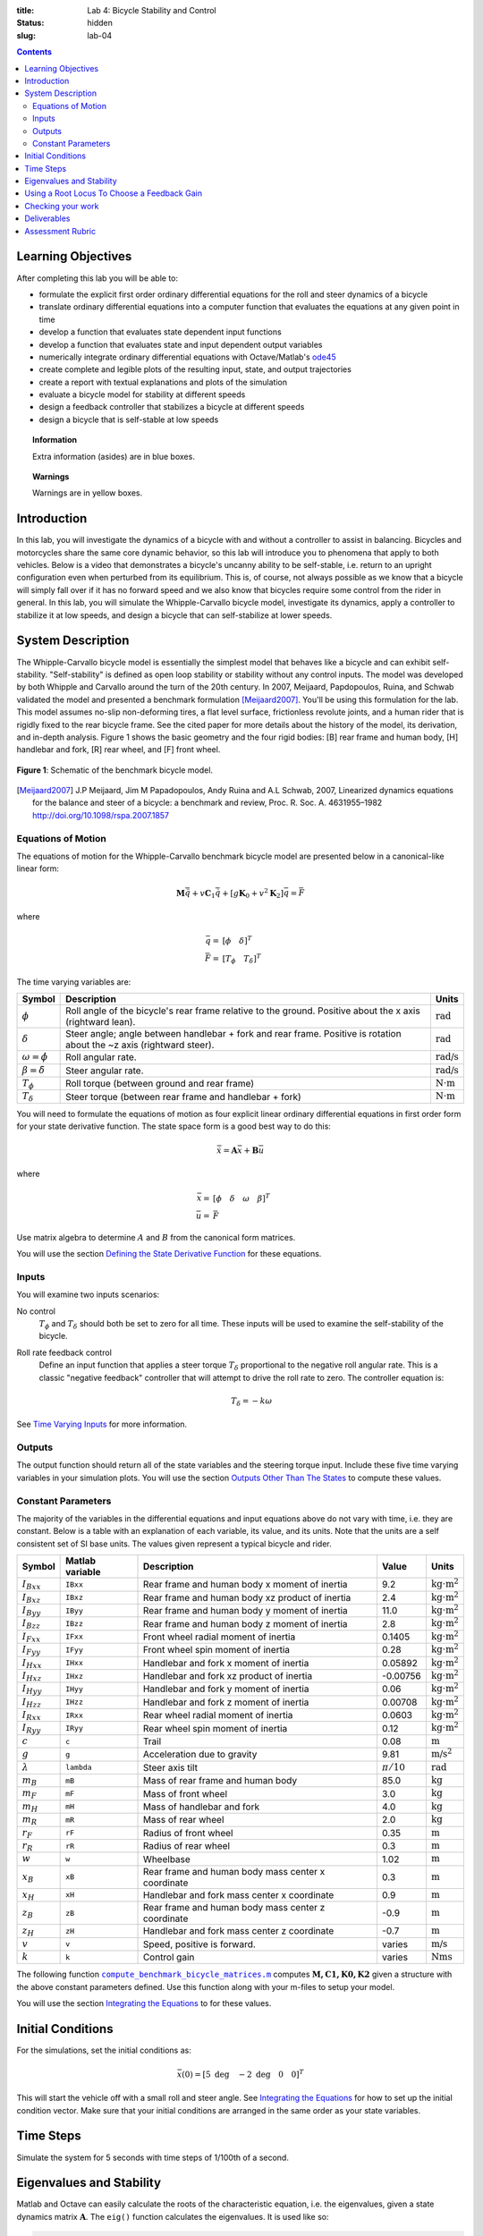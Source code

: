 :title: Lab 4: Bicycle Stability and Control
:status: hidden
:slug: lab-04

.. contents::

Learning Objectives
===================

After completing this lab you will be able to:

- formulate the explicit first order ordinary differential equations for the
  roll and steer dynamics of a bicycle
- translate ordinary differential equations into a computer function that
  evaluates the equations at any given point in time
- develop a function that evaluates state dependent input functions
- develop a function that evaluates state and input dependent output variables
- numerically integrate ordinary differential equations with Octave/Matlab's
  ode45_
- create complete and legible plots of the resulting input, state, and output
  trajectories
- create a report with textual explanations and plots of the simulation
- evaluate a bicycle model for stability at different speeds
- design a feedback controller that stabilizes a bicycle at different speeds
- design a bicycle that is self-stable at low speeds

.. _ode45: https://www.mathworks.com/help/matlab/ref/ode45.html

.. topic:: Information
   :class: alert alert-info

   Extra information (asides) are in blue boxes.

.. topic:: Warnings
   :class: alert alert-warning

   Warnings are in yellow boxes.

Introduction
============

In this lab, you will investigate the dynamics of a bicycle with and without a
controller to assist in balancing. Bicycles and motorcycles share the same core
dynamic behavior, so this lab will introduce you to phenomena that apply to
both vehicles. Below is a video that demonstrates a bicycle's uncanny ability
to be self-stable, i.e. return to an upright configuration even when perturbed
from its equilibrium. This is, of course, not always possible as we know that a
bicycle will simply fall over if it has no forward speed and we also know that
bicycles require some control from the rider in general. In this lab, you will
simulate the Whipple-Carvallo bicycle model, investigate its dynamics, apply a
controller to stabilize it at low speeds, and design a bicycle that can
self-stabilize at lower speeds.

.. raw:: html

   <iframe width="560" height="315"
   src="https://www.youtube.com/embed/pOkDbXEJb8E" frameborder="0"
   allow="accelerometer; autoplay; encrypted-media; gyroscope;
   picture-in-picture" allowfullscreen></iframe>

System Description
==================

The Whipple-Carvallo bicycle model is essentially the simplest model that
behaves like a bicycle and can exhibit self-stability. "Self-stability" is
defined as open loop stability or  stability without any control inputs. The
model was developed by both Whipple and Carvallo around the turn of the 20th
century. In 2007, Meijaard, Papdopoulos, Ruina, and Schwab validated the model
and presented a benchmark formulation [Meijaard2007]_. You'll be using this
formulation for the lab. This model assumes no-slip non-deforming tires, a flat
level surface, frictionless revolute joints, and a human rider that is rigidly
fixed to the rear bicycle frame. See the cited paper for more details about the
history of the model, its derivation, and in-depth analysis. Figure 1 shows the
basic geometry and the four rigid bodies: [B] rear frame and human body, [H]
handlebar and fork, [R] rear wheel, and [F] front wheel.

.. figure:: https://moorepants.github.io/resonance/14/bicycle-model.jpg
   :align: center

   **Figure 1**: Schematic of the benchmark bicycle model.

.. [Meijaard2007] J.P Meijaard, Jim M Papadopoulos, Andy Ruina and A.L Schwab, 2007,
   Linearized dynamics equations for the balance and steer of a bicycle: a
   benchmark and review, Proc. R. Soc. A. 4631955–1982
   http://doi.org/10.1098/rspa.2007.1857

Equations of Motion
-------------------

The equations of motion for the Whipple-Carvallo benchmark bicycle model are
presented below in a canonical-like linear form:

.. math::

   \mathbf{M}\ddot{\bar{q}} + v\mathbf{C}_1\dot{\bar{q}} +
   \left[g\mathbf{K}_0 + v^2\mathbf{K}_2\right]\bar{q} = \bar{F}

where

.. math::

   \bar{q} = & [\phi \quad \delta]^T \\
   \bar{F} = & [T_\phi \quad T_\delta]^T

The time varying variables are:

.. list-table::
   :class: table table-striped table-bordered
   :header-rows: 1

   * - Symbol
     - Description
     - Units
   * - :math:`\phi`
     - Roll angle of the bicycle's rear frame relative to the ground. Positive
       about the x axis (rightward lean).
     - :math:`\textrm{rad}`
   * - :math:`\delta`
     - Steer angle; angle between handlebar + fork and rear frame. Positive is
       rotation about the ~z axis (rightward steer).
     - :math:`\textrm{rad}`
   * - :math:`\omega=\dot{\phi}`
     - Roll angular rate.
     - :math:`\textrm{rad/s}`
   * - :math:`\beta=\dot{\delta}`
     - Steer angular rate.
     - :math:`\textrm{rad/s}`
   * - :math:`T_\phi`
     - Roll torque (between ground and rear frame)
     - :math:`\textrm{N}\cdot\textrm{m}`
   * - :math:`T_\delta`
     - Steer torque (between rear frame and handlebar + fork)
     - :math:`\textrm{N}\cdot\textrm{m}`

You will need to formulate the equations of motion as four explicit linear
ordinary differential equations in first order form for your state derivative
function. The state space form is a good best way to do this:

.. math::

   \dot{\bar{x}} = \mathbf{A} \bar{x} + \mathbf{B} \bar{u}

where

.. math::

   \bar{x} = & [\phi \quad \delta \quad \omega \quad \beta]^T \\
   \bar{u} = & \bar{F}

Use matrix algebra to determine :math:`A` and :math:`B` from the canonical form
matrices.

You will use the section `Defining the State Derivative Function
<https://moorepants.github.io/eme171/ode-integration-best-practices-with-octavematlab.html#defining-the-state-derivative-function>`_
for these equations.

Inputs
------

You will examine two inputs scenarios:

No control
   :math:`T_\phi` and :math:`T_\delta` should both be set to zero for all time.
   These inputs will be used to examine the self-stability of the bicycle.
Roll rate feedback control
   Define an input function that applies a steer torque :math:`T_\delta`
   proportional to the negative roll angular rate. This is a classic "negative
   feedback" controller that will attempt to drive the roll rate to zero. The
   controller equation is:

   .. math::

      T_\delta = -k\omega

See `Time Varying Inputs
<https://moorepants.github.io/eme171/ode-integration-best-practices-with-octavematlab.html#time-varying-inputs>`_
for more information.

Outputs
-------

The output function should return all of the state variables and the steering
torque input. Include these five time varying variables in your simulation
plots. You will use the section `Outputs Other Than The States
<https://moorepants.github.io/eme171/ode-integration-best-practices-with-octavematlab.html#outputs-other-than-the-states>`_
to compute these values.

Constant Parameters
-------------------

The majority of the variables in the differential equations and input equations
above do not vary with time, i.e. they are constant. Below is a table with an
explanation of each variable, its value, and its units. Note that the units are
a self consistent set of SI base units. The values given represent a typical
bicycle and rider.

.. list-table::
   :class: table table-striped table-bordered
   :header-rows: 1

   * - Symbol
     - Matlab variable
     - Description
     - Value
     - Units
   * - :math:`I_{Bxx}`
     - ``IBxx``
     - Rear frame and human body x moment of inertia
     - 9.2
     - :math:`\textrm{kg}\cdot\textrm{m}^2`
   * - :math:`I_{Bxz}`
     - ``IBxz``
     - Rear frame and human body xz product of inertia
     - 2.4
     - :math:`\textrm{kg}\cdot\textrm{m}^2`
   * - :math:`I_{Byy}`
     - ``IByy``
     - Rear frame and human body y moment of inertia
     - 11.0
     - :math:`\textrm{kg}\cdot\textrm{m}^2`
   * - :math:`I_{Bzz}`
     - ``IBzz``
     - Rear frame and human body z moment of inertia
     - 2.8
     - :math:`\textrm{kg}\cdot\textrm{m}^2`
   * - :math:`I_{Fxx}`
     - ``IFxx``
     - Front wheel radial moment of inertia
     - 0.1405
     - :math:`\textrm{kg}\cdot\textrm{m}^2`
   * - :math:`I_{Fyy}`
     - ``IFyy``
     - Front wheel spin moment of inertia
     - 0.28
     - :math:`\textrm{kg}\cdot\textrm{m}^2`
   * - :math:`I_{Hxx}`
     - ``IHxx``
     - Handlebar and fork x moment of inertia
     - 0.05892
     - :math:`\textrm{kg}\cdot\textrm{m}^2`
   * - :math:`I_{Hxz}`
     - ``IHxz``
     - Handlebar and fork xz product of inertia
     - -0.00756
     - :math:`\textrm{kg}\cdot\textrm{m}^2`
   * - :math:`I_{Hyy}`
     - ``IHyy``
     - Handlebar and fork y moment of inertia
     - 0.06
     - :math:`\textrm{kg}\cdot\textrm{m}^2`
   * - :math:`I_{Hzz}`
     - ``IHzz``
     - Handlebar and fork z moment of inertia
     - 0.00708
     - :math:`\textrm{kg}\cdot\textrm{m}^2`
   * - :math:`I_{Rxx}`
     - ``IRxx``
     - Rear wheel radial moment of inertia
     - 0.0603
     - :math:`\textrm{kg}\cdot\textrm{m}^2`
   * - :math:`I_{Ryy}`
     - ``IRyy``
     - Rear wheel spin moment of inertia
     - 0.12
     - :math:`\textrm{kg}\cdot\textrm{m}^2`
   * - :math:`c`
     - ``c``
     - Trail
     - 0.08
     - :math:`\textrm{m}`
   * - :math:`g`
     - ``g``
     - Acceleration due to gravity
     - 9.81
     - :math:`\textrm{m/s}^2`
   * - :math:`\lambda`
     - ``lambda``
     - Steer axis tilt
     - :math:`\pi/10`
     - :math:`\textrm{rad}`
   * - :math:`m_B`
     - ``mB``
     - Mass of rear frame and human body
     - 85.0
     - :math:`\textrm{kg}`
   * - :math:`m_F`
     - ``mF``
     - Mass of front wheel
     - 3.0
     - :math:`\textrm{kg}`
   * - :math:`m_H`
     - ``mH``
     - Mass of handlebar and fork
     - 4.0
     - :math:`\textrm{kg}`
   * - :math:`m_R`
     - ``mR``
     - Mass of rear wheel
     - 2.0
     - :math:`\textrm{kg}`
   * - :math:`r_F`
     - ``rF``
     - Radius of front wheel
     - 0.35
     - :math:`\textrm{m}`
   * - :math:`r_R`
     - ``rR``
     - Radius of rear wheel
     - 0.3
     - :math:`\textrm{m}`
   * - :math:`w`
     - ``w``
     - Wheelbase
     - 1.02
     - :math:`\textrm{m}`
   * - :math:`x_B`
     - ``xB``
     - Rear frame and human body mass center x coordinate
     - 0.3
     - :math:`\textrm{m}`
   * - :math:`x_H`
     - ``xH``
     - Handlebar and fork mass center x coordinate
     - 0.9
     - :math:`\textrm{m}`
   * - :math:`z_B`
     - ``zB``
     - Rear frame and human body mass center z coordinate
     - -0.9
     - :math:`\textrm{m}`
   * - :math:`z_H`
     - ``zH``
     - Handlebar and fork mass center z coordinate
     - -0.7
     - :math:`\textrm{m}`
   * - :math:`v`
     - ``v``
     - Speed, positive is forward.
     - varies
     - :math:`\textrm{m/s}`
   * - :math:`k`
     - ``k``
     - Control gain
     - varies
     - :math:`\textrm{Nms}`

The following function |compute_benchmark_bicycle_matrices|_ computes
:math:`\mathbf{M,C1,K0,K2}` given a structure with the above constant
parameters defined. Use this function along with your m-files to setup your
model.

.. code-include:: ../scripts/compute_benchmark_bicycle_matrices.m
   :lexer: matlab

.. |compute_benchmark_bicycle_matrices| replace:: ``compute_benchmark_bicycle_matrices.m``
.. _compute_benchmark_bicycle_matrices: {filename}/scripts/compute_benchmark_bicycle_matrices.m

You will use the section `Integrating the Equations
<https://moorepants.github.io/eme171/ode-integration-best-practices-with-octavematlab.html#integrating-the-equations>`_
to for these values.

Initial Conditions
==================

For the simulations, set the initial conditions as:

.. math::

   \bar{x}(0) = [5 \textrm{ deg} \quad -2 \textrm{ deg} \quad 0 \quad 0]^T

This will start the vehicle off with a small roll and steer angle. See
`Integrating the Equations
<https://moorepants.github.io/eme171/ode-integration-best-practices-with-octavematlab.html#integrating-the-equations>`_
for how to set up the initial condition vector. Make sure that your initial
conditions are arranged in the same order as your state variables.

Time Steps
==========

Simulate the system for 5 seconds with time steps of 1/100th of a second.

Eigenvalues and Stability
=========================

Matlab and Octave can easily calculate the roots of the characteristic
equation, i.e. the eigenvalues, given a state dynamics matrix
:math:`\mathbf{A}`.  The ``eig()`` function calculates the eigenvalues. It is
used like so:

.. code-block:: matlab

   evals = eig(A);

The variable ``evals`` will then contain a vector of eigenvalues. The functions
``real()`` and ``imag()`` are also helpful to extract the real and imaginary
parts of the complex eigenvalues.

See the Matlab documentation for more about these functions:

- https://www.mathworks.com/help/matlab/ref/eig.html
- https://www.mathworks.com/help/matlab/ref/real.html
- https://www.mathworks.com/help/matlab/ref/imag.html

.. topic:: Plotting the eigenvalues
   :class: alert alert-warning

   The bicycle's stability is speed dependent, so it will be useful to plot the
   real part of the eigenvalues versus the speed :math:`v` to determine this
   relationship. Make sure to only plot a dot for each data point, otherwise
   you'll get a very hard to interpret plot, e.g.:

   .. code-block:: matlab

      plot(speeds, real_part_of_evals, '.')

Using a Root Locus To Choose a Feedback Gain
============================================

A `root locus`_ is a parametric plot of the complex plane that shows how the
roots of the characteristic equation change with respect to changes in a single
parameter in a linear model. Any parameter can be chosen but the most common
parameter is a proportional control gain of a closed loop negative feedback
controller. It turns out that the Whipple-Carvallo bicycle model can be
stabilized by "steering into the fall". One way to formalize this statement is
to apply steer torque in the direction of the roll angular rate, i.e. if you
roll towards the right, steer towards the right. You'll first need to determine
the transfer function that relates the steer torque input :math:`T_\delta` to
the roll angular rate :math:`\omega`:

.. math::

   \frac{\omega(s)}{T_\delta(s)}

You can use `Cramer's rule`_ to find this transfer function, as in the book, or
there are various Matlab/Octave functions that can help, for example
``ss2tf()`` can convert a state space system to equivalent transfer functions.
If you use Cramer's rule you'll need to use the ``tf()`` function to construct
the transfer function in Matlab/Octave. There isn't any reason to do any
algebra by hand, use Matlab/Octave to do the number crunching.

Once you have a transfer function you can use the ``rlocus()`` function to make
a standard root locus plot as a function of the negative feedback gain
:math:`k`. You'll need to examine this plot to determine what gain value
ensures that all roots are in the left half of the complex plane.

- https://www.mathworks.com/help/matlab/ref/ss2tf.html
- https://www.mathworks.com/help/matlab/ref/tf.html
- https://www.mathworks.com/help/control/ref/tf.rlocus.html

.. topic:: Sign of the feedback gain
   :class: alert alert-warning

   The root locus function assumes a negative feedback gain, i.e. that
   :math:`T_\delta=-k\omega`, thus you provide a positive value of the gain to
   get negative feedback. Think very carefully about the "steer into the fall"
   and the sign conventions of the state variables. You'll need to setup your
   root locus to examine gains that cause a "steer into the fall".

.. _root locus: https://en.wikipedia.org/wiki/Root_locus
.. _Cramer's rule: https://en.wikipedia.org/wiki/Cramer%27s_rule

Checking your work
==================

You can use the BicycleParameters web app to visualize the bicycle geometry and
to double check your eigenvalue plots. Visit the app here:

http://bicycleparameters.herokuapp.com/

This app was recently developed by a UCD physics undergraduate, Noah Sanders,
and is powered by similar calculations that you are doing in this lab. It is
still in beta and there may be some bugs, but you should be able to edit the
parameters in the table to see changes in the two figures.

Deliverables
============

In your lab report, show your work for creating and evaluating the simulation
model. Include any calculations you had to do, for example those for state
equations, initial conditions, input equations, time parameters, and any other
parameters. Additionally, provide the indicated plots and answer the questions
below. Append a copy of your Matlab/Octave code to the end of the report. The
report should follow the `report template and guidelines
<{filename}/pages/report-template.rst>`_.

Submit a report as a single PDF file to Canvas by the due date that addresses
the following items:

1. Create a function defined in an m-file that evaluates the right hand side of
   the ODEs, i.e. evaluates the state derivatives. See `Defining the State
   Derivative Function`_ for an explanation.
2. Create two functions defined each in an m-file that calculates the two
   requested inputs: no control and with control. See `Time Varying Inputs`_
   for an explanation.
3. Create a function defined in an m-file that calculates the requested
   outputs. See `Outputs Other Than the States`_  and `Outputs Involving State
   Derivatives`_ for an explanation.
4. Create a script in an m-file that utilizes the above functions to simulate
   system for the scenarios described below. This should setup the constants,
   integrate the dynamics equations, and plot each state, and output versus
   time. See `Integrating the Equations`_ for an explanation.
5. Make a plot where the Y axis is the real part of the eigenvalues (determines
   growth or decay and the rate) and the X axis is the bicycle speed. The
   speeds should vary from 0 to 10 m/s (0 to ~22 mph). Discuss how the bicycle's
   self-stability relates to the speed and discuss any speed values that stand
   out and what the eigenvalues at this speed tell you about the motion. Use
   simulation (states vs time: 0 to 5 seconds) plots to back up your
   explanations at the particular speeds of interest. Be sure to explain your
   simulation plots in terms of growth/decay rates, oscillation frequencies,
   and phase differences in the states. Limit your Y axis to +/- 90 degs for
   unstable simulations.
6. Develop two roll feedback controllers using a root locus to select an
   appropriate gain to stabilize the bicycle at 2 m/s and 8 m/s. At 2 m/s
   feedback roll rate. At 8 m/s feedback roll angle. Both controllers should
   control steer torque. Choose gains that give realistic decay rates and
   oscillation frequencies (a human's arm control bandwidth has an upper bound
   of about 10 rad/s).  Simulate the system at these speeds with the controller
   defined in an input function to show that the system is stable.  Discuss the
   sign of the gain values.
7. Design a bicycle by changing any number of the parameters values so that it
   is self-stable (no control) at a very low range of speeds. Try not to choose
   parameter values that would be impossible to actually build, e.g. a
   wheelbase that is 100 meters long or rear frame/human mass of 1 kg. There is
   no single solution to this. Once you chose a bike, simulate it at a very low
   speed and discuss the simulation results and the advantages/disadvantages of
   the bicycle design. A practical use of a bicycle that is self-stable at low
   speeds could be to make it easy for people to learn to ride a bicycle. The
   videos below show bicycles designed for low-speed stability:

   .. raw:: html

      <iframe width="560" height="315"
      src="https://www.youtube.com/embed/VFeNpyd7Ng8" frameborder="0"
      allow="accelerometer; autoplay; encrypted-media; gyroscope;
      picture-in-picture" allowfullscreen></iframe>

   .. raw:: html

      <iframe width="560" height="315"
      src="https://www.youtube.com/embed/YmtPNIu4WI0" frameborder="0"
      allow="accelerometer; autoplay; encrypted-media; gyroscope;
      picture-in-picture" allowfullscreen></iframe>

.. _Outputs Involving State Derivatives: https://moorepants.github.io/eme171/ode-integration-best-practices-with-octavematlab.html#outputs-involving-state-derivatives

Assessment Rubric
=================

.. list-table:: Score will be between 30 and 100.
   :class: table table-striped table-bordered
   :header-rows: 1

   * - Topic
     - [10 pts] Exceeds expectations
     - [5 pts] Meets expectatoins
     - [0 pts] Does not meet expectations
   * - Functions
     - All Matlab/Octave functions are present and take correct inputs and
       produce the expected outputs.
     - Some of the functions are present and mostly take correct inputs and
       produce the expected outputs
     - No functions are present or not working at all.
   * - Main Script
     - Constant parameters only defined once in main script(s);
       Integration produces the correct state, input, and output trajectories;
       Good choices in number of time steps and resolution are chosen and
       justified; Intermediate calculations present and functioning.
     - Parameters are defined in multiple places; Integration produces some
       correct state, input, and output trajectories; Poor choices in number of
       time steps and resolution are chosen; Intermediate calculations mostly
       present and functioning.
     - Constants defined redundantly; Integration produces incorrect
       trajectories; Poor choices in time duration and steps; Intermediate
       calculations not present or functioning.
   * - Eigenvalue plot
     - Eigenvalue vs. speed plot is correct; At least three unique speeds
       identified and the behavior at each speed is explained via simulation
       plots and a correct explanation.
     - Eigenvalue vs. speed plot is mostly correct; As least one unique speed
       is identified and the behavior at that speed is explained via
       simjulation plots and reasonably explanation.
     - No eigenvalue vs. speed plot present and no simulations created for
       unique speeds. No explanations.
   * - Control
     - Roll rate feedback controller functions and a root locus plot is shown
       and used to select an appropriate gain. Simulations show stability at
       each speed and comments on the gain values at each speed are provided.
     - Roll rate feedback controller functions but no root locus plot is shown
       and used to select an appropriate gain. Simulations mostly show
       stability at each speed or some speeds are missing; Comments on the gain
       values at most speeds are provided.
     - Roll rate feedback controller does not function; Not apparent that a
       root locus was used to select an appropriate gain; No comments on the
       gains at each speed.
   * - Bicycle design
     - A realistic bicycle design is selected that is self-stable at lower
       speeds and the parameter selection is explained and justified. Stability
       is proven by the eigevalues or simulations. Valid explanation of the
       design's advantages and disadvantages is present.
     - A non-realistic bicycle design is selected that is self-stable at lower
       speeds and the parameter selection may not be explained and justified.
       Stability is proven by the eigevalues or simulations. Explationan of the
       design's advantages and disadvantages is present.
     - No bicycle is shown that is self-stable at lower speeds. No explanation
       of the designs are present.
   * - Report and Code Formatting
     - All axes labeled with units, legible font sizes, informative captions;
       Functions are documented with docstrings which fully explain the inputs
       and outputs; Professional, very legible, quality writing; All report
       format requirements met
     - Some axes labeled with units, mostly legible font sizes,
       less-than-informative captions; Functions have docstrings but the inputs
       and outputs are not fully explained; Semi-professional, somewhat
       legible, writing needs improvement; Most report format requirements met
     - Axes do not have labels, legible font sizes, or informative captions;
       Functions do not have docstrings; Report is not professionally written
       and formatted; Report format requirements are not met
   * - Contributions
     - Clear that all team members have made equitable contributions.
     - Not clear that contributions were equitable and you need to improve
       balance of contributions.
     - No indication of equitable contributions.
